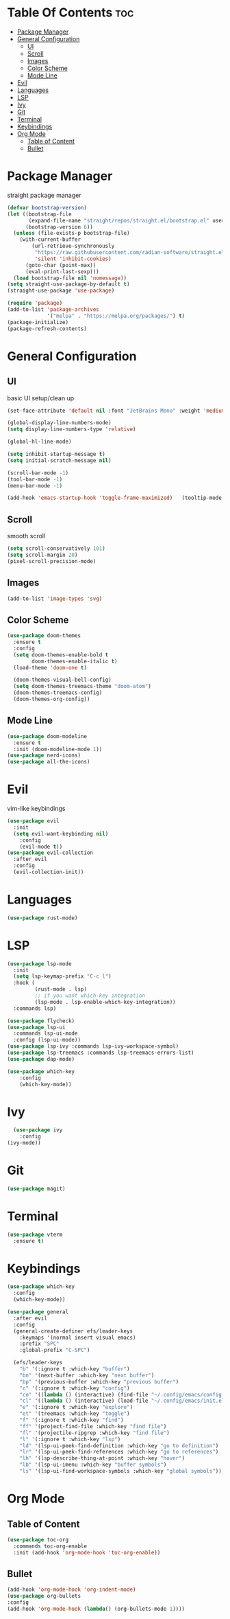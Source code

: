 #+TITLE Emacs Config

* Table Of Contents :toc:
- [[#package-manager][Package Manager]]
- [[#general-configuration][General Configuration]]
  - [[#ui][UI]]
  - [[#scroll][Scroll]]
  - [[#images][Images]]
  - [[#color-scheme][Color Scheme]]
  - [[#mode-line][Mode Line]]
- [[#evil][Evil]]
- [[#languages][Languages]]
- [[#lsp][LSP]]
- [[#ivy][Ivy]]
- [[#git][Git]]
- [[#terminal][Terminal]]
- [[#keybindings][Keybindings]]
- [[#org-mode][Org Mode]]
  - [[#table-of-content][Table of Content]]
  - [[#bullet][Bullet]]

* Package Manager
straight package manager
#+begin_src emacs-lisp
  (defvar bootstrap-version)
  (let ((bootstrap-file
         (expand-file-name "straight/repos/straight.el/bootstrap.el" user-emacs-directory))
        (bootstrap-version 6))
    (unless (file-exists-p bootstrap-file)
      (with-current-buffer
          (url-retrieve-synchronously
           "https://raw.githubusercontent.com/radian-software/straight.el/develop/install.el"
           'silent 'inhibit-cookies)
        (goto-char (point-max))
        (eval-print-last-sexp)))
    (load bootstrap-file nil 'nomessage))
  (setq straight-use-package-by-default t)
  (straight-use-package 'use-package)

  (require 'package)
  (add-to-list 'package-archives
               '("melpa" . "https://melpa.org/packages/") t)
  (package-initialize)
  (package-refresh-contents)
#+end_src

* General Configuration
** UI
basic UI setup/clean up
#+begin_src emacs-lisp
  (set-face-attribute 'default nil :font "JetBrains Mono" :weight 'medium :height 130)

  (global-display-line-numbers-mode)
  (setq display-line-numbers-type 'relative)

  (global-hl-line-mode)

  (setq inhibit-startup-message t) 
  (setq initial-scratch-message nil)

  (scroll-bar-mode -1)
  (tool-bar-mode -1)
  (menu-bar-mode -1)

  (add-hook 'emacs-startup-hook 'toggle-frame-maximized)   (tooltip-mode -1)
#+end_src

** Scroll
smooth scroll
#+begin_src emacs-lisp
(setq scroll-conservatively 101)
(setq scroll-margin 20)
(pixel-scroll-precision-mode)
#+end_src

** Images
#+begin_src emacs-lisp
(add-to-list 'image-types 'svg)
#+end_src

** Color Scheme
#+begin_src emacs-lisp
(use-package doom-themes
  :ensure t
  :config
  (setq doom-themes-enable-bold t
        doom-themes-enable-italic t)
  (load-theme 'doom-one t)

  (doom-themes-visual-bell-config)
  (setq doom-themes-treemacs-theme "doom-atom")
  (doom-themes-treemacs-config)
  (doom-themes-org-config))
#+end_src

** Mode Line
#+begin_src emacs-lisp
    (use-package doom-modeline
      :ensure t
      :init (doom-modeline-mode 1))
    (use-package nerd-icons)
    (use-package all-the-icons)
#+end_src


* Evil
vim-like keybindings
#+begin_src emacs-lisp
(use-package evil
  :init
  (setq evil-want-keybinding nil)
	:config
	(evil-mode t))
(use-package evil-collection
  :after evil
  :config
  (evil-collection-init))
#+end_src

* Languages
#+begin_src emacs-lisp
  (use-package rust-mode)
#+end_src

* LSP
#+begin_src emacs-lisp
  (use-package lsp-mode
    :init
    (setq lsp-keymap-prefix "C-c l")
    :hook (
           (rust-mode . lsp)
           ;; if you want which-key integration
           (lsp-mode . lsp-enable-which-key-integration))
    :commands lsp)

  (use-package flycheck)
  (use-package lsp-ui
    :commands lsp-ui-mode
    :config (lsp-ui-mode))
  (use-package lsp-ivy :commands lsp-ivy-workspace-symbol)
  (use-package lsp-treemacs :commands lsp-treemacs-errors-list)
  (use-package dap-mode)

  (use-package which-key
      :config
      (which-key-mode))
#+end_src

* Ivy
#+begin_src emacs-lisp
    (use-package ivy
      :config
  (ivy-mode))
#+end_src

* Git
#+begin_src emacs-lisp
(use-package magit)
#+end_src

* Terminal
#+begin_src emacs-lisp
(use-package vterm
  :ensure t)
#+end_src

* Keybindings
#+begin_src emacs-lisp
  (use-package which-key
    :config
    (which-key-mode))

  (use-package general
    :after evil
    :config
    (general-create-definer efs/leader-keys
      :keymaps '(normal insert visual emacs)
      :prefix "SPC"
      :global-prefix "C-SPC")

    (efs/leader-keys
      "b" '(:ignore t :which-key "buffer")
      "bn" '(next-buffer :which-key "next buffer")
      "bp" '(previous-buffer :which-key "previous buffer")
      "c" '(:ignore t :which-key "config")
      "co" '((lambda () (interactive) (find-file "~/.config/emacs/config.org")) :which-key "next buffer")
      "cl" '((lambda () (interactive) (load-file "~/.config/emacs/init.el")) :which-key "previous buffer")
      "e" '(:ignore t :which-key "explore")
      "et" '(treemacs :which-key "toggle")
      "f" '(:ignore t :which-key "find")
      "ff" '(project-find-file :which-key "find file")
      "fl" '(projectile-ripgrep :which-key "find file")
      "l" '(:ignore t :which-key "lsp")
      "ld" '(lsp-ui-peek-find-definition :which-key "go to definition")
      "lr" '(lsp-ui-peek-find-references :which-key "go to references")
      "lh" '(lsp-describe-thing-at-point :which-key "hover")
      "lb" '(lsp-ui-imenu :which-key "buffer symbols")
      "ls" '(lsp-ui-find-workspace-symbols :which-key "global symbols")))
  #+end_src

* Org Mode
** Table of Content
#+begin_src emacs-lisp
  (use-package toc-org
    :commands toc-org-enable
    :init (add-hook 'org-mode-hook 'toc-org-enable))
#+end_src

** Bullet
#+begin_src emacs-lisp
  (add-hook 'org-mode-hook 'org-indent-mode)
  (use-package org-bullets
  :config
  (add-hook 'org-mode-hook (lambda() (org-bullets-mode 1))))
#+end_src

